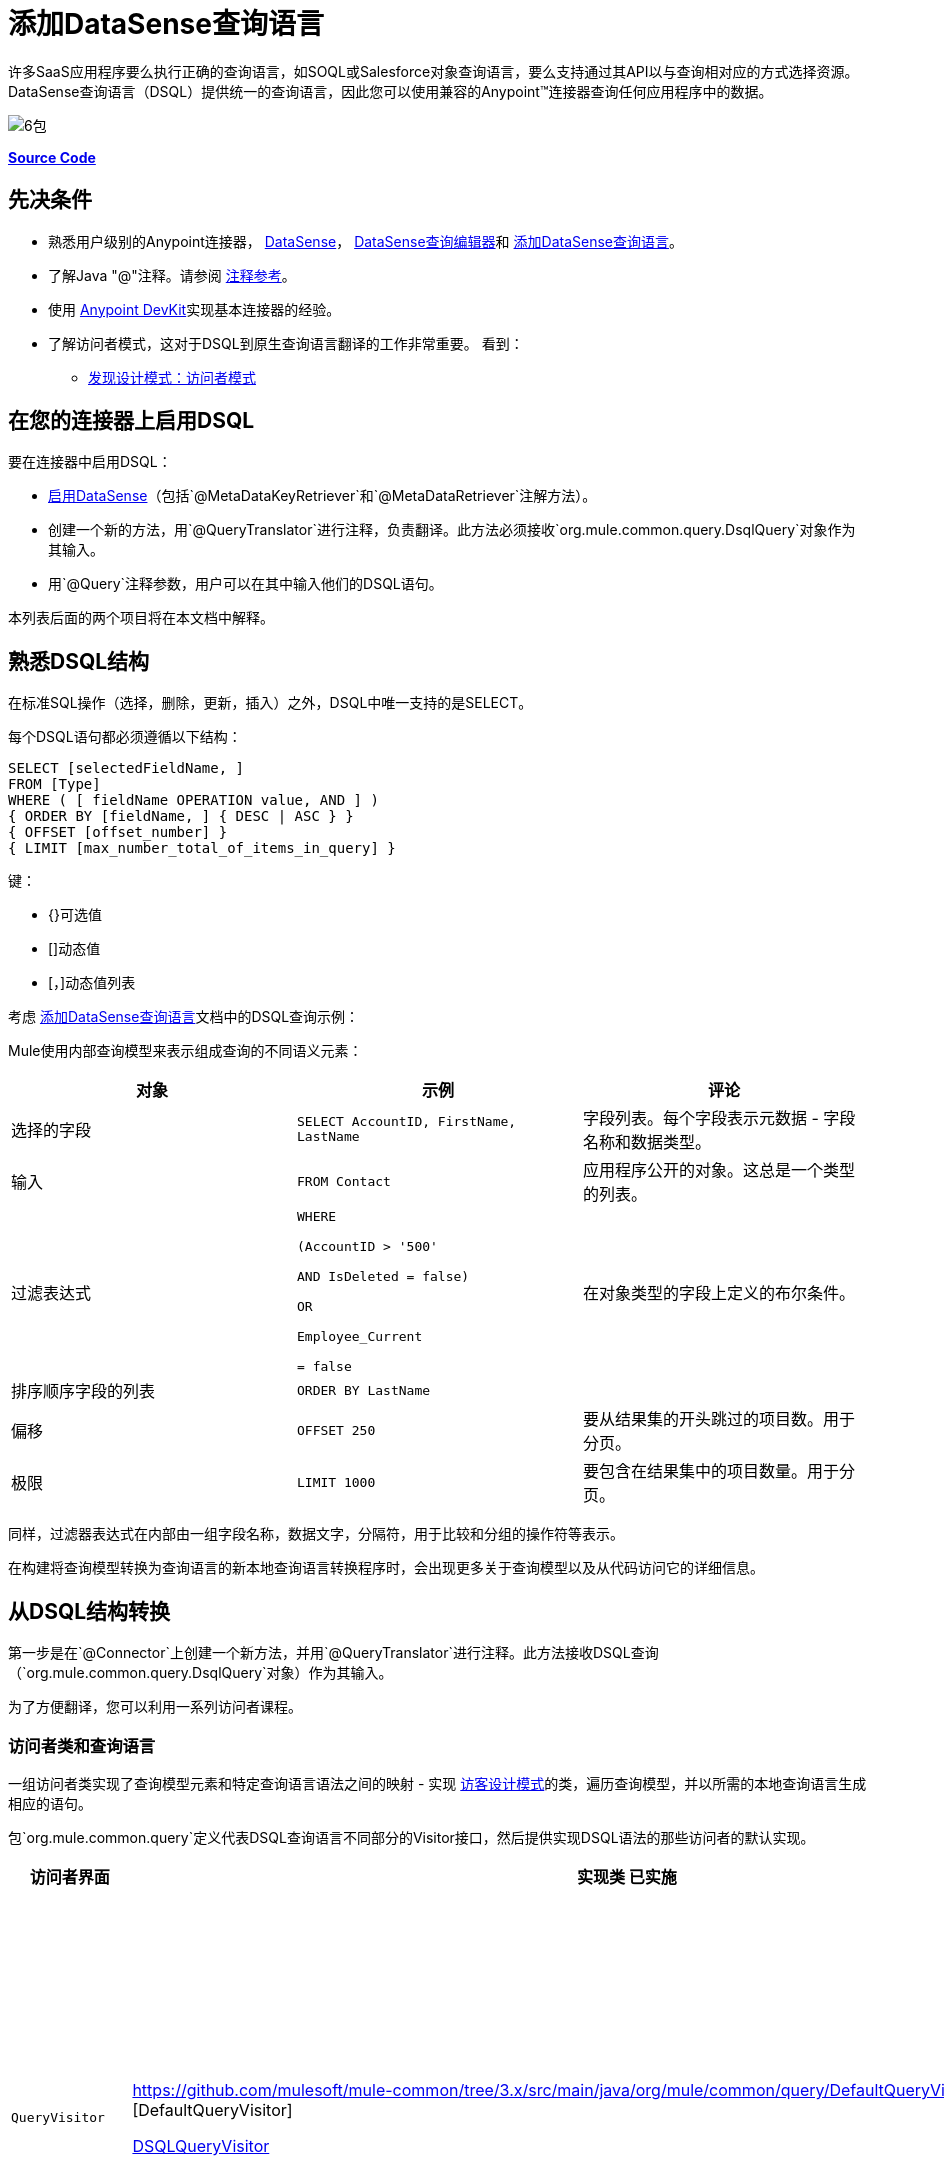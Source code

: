 = 添加DataSense查询语言
:keywords: devkit, datasense, dsql

许多SaaS应用程序要么执行正确的查询语言，如SOQL或Salesforce对象查询语言，要么支持通过其API以与查询相对应的方式选择资源。 DataSense查询语言（DSQL）提供统一的查询语言，因此您可以使用兼容的Anypoint™连接器查询任何应用程序中的数据。

image:6-package.png[6包]

*https://github.com/mulesoft/example-connector/tree/basic-dsql[Source Code]*

== 先决条件

* 熟悉用户级别的Anypoint连接器， link:/mule-user-guide/v/3.6/datasense[DataSense]， link:/mule-user-guide/v/3.6/datasense-query-editor[DataSense查询编辑器]和 link:/anypoint-connector-devkit/v/3.6/adding-datasense-query-language[添加DataSense查询语言]。
* 了解Java "@"注释。请参阅 link:/anypoint-connector-devkit/v/3.6/annotation-reference[注释参考]。
* 使用 link:/anypoint-connector-devkit/v/3.6/[Anypoint DevKit]实现基本连接器的经验。
* 了解访问者模式，这对于DSQL到原生查询语言翻译的工作非常重要。
看到：
**  http://java.dzone.com/articles/design-patterns-visitor[发现设计模式：访问者模式]

== 在您的连接器上启用DSQL

要在连接器中启用DSQL：

*  link:/anypoint-connector-devkit/v/3.6/adding-datasense[启用DataSense]（包括`@MetaDataKeyRetriever`和`@MetaDataRetriever`注解方法）。
* 创建一个新的方法，用`@QueryTranslator`进行注释，负责翻译。此方法必须接收`org.mule.common.query.DsqlQuery`对象作为其输入。
* 用`@Query`注释参数，用户可以在其中输入他们的DSQL语句。

本列表后面的两个项目将在本文档中解释。

== 熟悉DSQL结构

在标准SQL操作（选择，删除，更新，插入）之外，DSQL中唯一支持的是SELECT。

每个DSQL语句都必须遵循以下结构：

[source, sql, linenums]
----
SELECT [selectedFieldName, ]
FROM [Type]
WHERE ( [ fieldName OPERATION value, AND ] )
{ ORDER BY [fieldName, ] { DESC | ASC } }
{ OFFSET [offset_number] }
{ LIMIT [max_number_total_of_items_in_query] }
----

键：

*  {}可选值
*  []动态值
*  [，]动态值列表

考虑 link:/anypoint-connector-devkit/v/3.6/adding-datasense-query-language[添加DataSense查询语言]文档中的DSQL查询示例：

Mule使用内部查询模型来表示组成查询的不同语义元素：

[%header,cols="3*a"]
|===

|对象
|示例
|评论

|选择的字段
| `SELECT AccountID, FirstName, LastName`
|字段列表。每个字段表示元数据 - 字段名称和数据类型。

|输入
| `FROM Contact`
|应用程序公开的对象。这总是一个类型的列表。

|过滤表达式
| [source，sql，linenums]
----
WHERE 

(AccountID > '500'

AND IsDeleted = false)

OR

Employee_Current

= false
----
|在对象类型的字段上定义的布尔条件。

|排序顺序字段的列表
| `ORDER BY LastName`
|

|偏移
| `OFFSET 250`
|要从结果集的开头跳过的项目数。用于分页。

|极限
| `LIMIT 1000`
|要包含在结果集中的项目数量。用于分页。

|===

同样，过滤器表达式在内部由一组字段名称，数据文字，分隔符，用于比较和分组的操作符等表示。

在构建将查询模型转换为查询语言的新本地查询语言转换程序时，会出现更多关于查询模型以及从代码访问它的详细信息。

== 从DSQL结构转换

第一步是在`@Connector`上创建一个新方法，并用`@QueryTranslator`进行注释。此方法接收DSQL查询（`org.mule.common.query.DsqlQuery`对象）作为其输入。

为了方便翻译，您可以利用一系列访问者课程。

=== 访问者类和查询语言

一组访问者类实现了查询模型元素和特定查询语言语法之间的映射 - 实现 http://java.dzone.com/articles/design-patterns-visitor[访客设计模式]的类，遍历查询模型，并以所需的本地查询语言生成相应的语句。

包`org.mule.common.query`定义代表DSQL查询语言不同部分的Visitor接口，然后提供实现DSQL语法的那些访问者的默认实现。

[%header,cols="3*a"]
|===

|访问者界面
|实现类
已实施|语法

| `QueryVisitor`
| https://github.com/mulesoft/mule-common/tree/3.x/src/main/java/org/mule/common/query/DefaultQueryVisitor.java [DefaultQueryVisitor]

https://github.com/mulesoft/mule-common/blob/c66595981f02fbed7b357d93010c84a0cacf704e/src/main/java/org/mule/common/query/DsqlQueryVisitor.java[DSQLQueryVisitor]
| * "Beginning of an expression"
（如过滤器表达式之前的单词"WHERE"）
* 字段列表
* 类型
* 限制和偏移子句
* 优先运算符
* 按字段排序
* 比较
* 布尔运算符

| `OperatorVisitor`
| https://github.com/mulesoft/mule-common/blob/c66595981f02fbed7b357d93010c84a0cacf704e/src/main/java/org/mule/common/query/DefaultOperatorVisitor.java [DefaultOperatorVisitor]
| *特定比较运算符+
 （等于，不等于，大于/小于，LIKE等）
|===

要实现对新查询语言的支持，请定义扩展`DefaultQueryVisitor`和`DefaultOperatorVisitor`的类，并使用它们从查询模型构建原生查询语言语句。您可以将您的新课程命名为`MyAppQueryVisitor`和`MyAppOperatorVisitor`。以下各节介绍如何构建它们。

=== 实施您的操作员访问者类别

创建一个新的操作员访问器类可以让您为原生查询语言定义比较操作符语法（包括LIKE）。

在您的连接器中定义一个新类，它扩展了https://github.com/mulesoft/mule-common/blob/c66595981f02fbed7b357d93010c84a0cacf704e/src/main/java/org/mule/common/query/DefaultOperatorVisitor.java[DefaultOperatorVisitor]，该类实现所有DSQL比较运算符：

*Example DefaultOperatorVisitor Class:*

[source, java, linenums]
----
public class DefaultOperatorVisitor implements OperatorVisitor {
    public static final String LIKE = " like ";
    public static final String GREATER_OR_EQUALS = " >= ";
    public static final String NOT_EQUALS = " <> ";
    public static final String EQUALS = " = ";
    public static final String LESS_OR_EQUALS = " <= ";
    public static final String GREATER = " > ";
    public static final String LESS = " < ";
    @Override public String lessOperator() {
        return LESS;
    }
    @Override public String greaterOperator() {
        return GREATER;
    }
    @Override public String lessOrEqualsOperator() {
        return LESS_OR_EQUALS;
    }
    @Override public String equalsOperator() {
        return EQUALS;
    }
    @Override public String notEqualsOperator() {
        return NOT_EQUALS;
    }
    @Override public String greaterOrEqualsOperator() {
        return GREATER_OR_EQUALS;
    }
    @Override public String likeOperator() {
        return LIKE;
    }
}
----

大多数语言大多使用类似的操作符要使用您自己的语言实现操作，最短路径是创建一个扩展`DefaultOperatorVisitor`的新类，然后覆盖返回语言与DSQL不同的那些操作符的方法。

例如，在Salesforce.com连接器中，类`SfdcOperatorVisitor`覆盖`notEqualsOperator():`

[source, java, linenums]
----
import org.mule.common.query.DefaultOperatorVisitor;


public class SfdcOperatorVisitor extends DefaultOperatorVisitor {
 @Override public java.lang.String notEqualsOperator() {
        return " != ";
    }
}
----

因为其他操作符在SOQL和DSQL中是相同的，所以不需要其他更改。

=== 实现您的查询访问者类

创建一个新的查询访问者类可以让你定义查询语法，用你的本地查询语言表达核心查询模型结构。

在扩展https://github.com/mulesoft/mule-common/tree/3.x/src/main/java/org/mule/common/query/DefaultQueryVisitor.java[DefaultQueryVisitor]的连接器项目中创建一个新类。类。

假设您的服务使用以下语法：

[source, code, linenums]
----
S [selectedFieldName, ]
F [Type]
W ( [ fieldName OPERATION value, & ] )
----

以下示例显示将DSQL转换为语法的访问者：

[source,java, linenums]
----
public class SimpleSyntaxVisitor extends DefaultQueryVisitor {

    private StringBuilder stringBuilder;

    public SimpleSyntaxVisitor()
    {
        stringBuilder = new StringBuilder();
    }

    @Override
    public void visitFields(java.util.List<org.mule.common.query.Field> fields) {
        StringBuilder select = new StringBuilder();
        select.append("S ");
        Iterator<Field> fieldIterable = fields.iterator();
        while (fieldIterable.hasNext())
        {
            String fieldName = addQuotesIfNeeded(fieldIterable.next().getName());
            select.append(fieldName);
            if (fieldIterable.hasNext())
            {
                select.append(",");
            }
        }

        stringBuilder.insert(0, select);
    }

    @Override
    public void visitTypes(List<Type> types)
    {
        stringBuilder.append(" F ");
        Iterator<Type> typeIterator = types.iterator();
        while (typeIterator.hasNext())
        {
            String typeName = addQuotesIfNeeded(typeIterator.next().getName());
            stringBuilder.append(typeName);
            if (typeIterator.hasNext())
            {
                stringBuilder.append(",");
            }
        }
    }

    //(...)

    @Override
    public void visitBeginExpression()
    {
        stringBuilder.append(" W ");
    }

    public String toSimpleQuery()
    {
        return stringBuilder.toString();
    }
}
----

[NOTE]
对于包含此功能的完整连接器，请查看 link:https://github.com/mulesoft/example-connector/tree/basic-dsql[GitHub回购]。

== 将查询访问者添加到@QueryTranslator

在您的`@Connector`类中，实现一个用`@QueryTranslator`注释的方法，该方法提供访问者类的实例并调用返回查询的方法。

[source,java, linenums]
----
@QueryTranslator
public String toNativeQuery(DsqlQuery query){
    SimpleSyntaxVisitor visitor = new SimpleSyntaxVisitor();
    query.accept(visitor);
    return visitor.dsqlQuery();
}
----

=== 连接器用户如何查看DSQL

在构建连接器并将其安装到Anypoint Studio中后，该连接器可用于Mule项目中。将其添加到流中，然后打开其属性编辑器：

image:qb2.png[QB2]

您可以为查询选择一种语言，在这种情况下，您可以选择服务的本机查询语言或DSQL。选择DSQL时，可以使用查询生成器工具通过简单地在现有字段中进行选择来自动生成查询。

image:query+builder.png[查询+建设者]

您构建的查询填充连接器的*Query Text*字段。您也可以编辑该字段中的文本。

在DSQL中创建查询后，可以将查询语言更改为服务的本机查询语言，以验证翻译是否正确执行：

image:qb3.png[QB3]

感谢DataSense，如果在连接器之后包含DataMapper元素，DataMapper将解释您的查询并仅显示由它返回的字段：

image:dm.png[DM]

在这种情况下，DataMapper处理只有firstName字段的作者列表。

== 另请参阅

*  **NEXT**：为您的查询操作添加对 link:/anypoint-connector-devkit/v/3.6/adding-query-pagination-support[分页]的支持。
* 了解如何将 link:/anypoint-connector-devkit/v/3.6/developing-devkit-connector-tests[测试]添加到您的连接器。
* 生成 link:/anypoint-connector-devkit/v/3.6/connector-reference-documentation[参考文档]。
